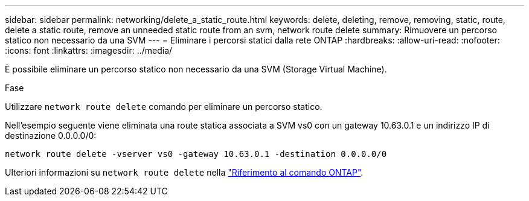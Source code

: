 ---
sidebar: sidebar 
permalink: networking/delete_a_static_route.html 
keywords: delete, deleting, remove, removing, static, route, delete a static route, remove an unneeded static route from an svm, network route delete 
summary: Rimuovere un percorso statico non necessario da una SVM 
---
= Eliminare i percorsi statici dalla rete ONTAP
:hardbreaks:
:allow-uri-read: 
:nofooter: 
:icons: font
:linkattrs: 
:imagesdir: ../media/


[role="lead"]
È possibile eliminare un percorso statico non necessario da una SVM (Storage Virtual Machine).

.Fase
Utilizzare `network route delete` comando per eliminare un percorso statico.

Nell'esempio seguente viene eliminata una route statica associata a SVM vs0 con un gateway 10.63.0.1 e un indirizzo IP di destinazione 0.0.0.0/0:

....
network route delete -vserver vs0 -gateway 10.63.0.1 -destination 0.0.0.0/0
....
Ulteriori informazioni su `network route delete` nella link:https://docs.netapp.com/us-en/ontap-cli/network-route-delete.html["Riferimento al comando ONTAP"^].
